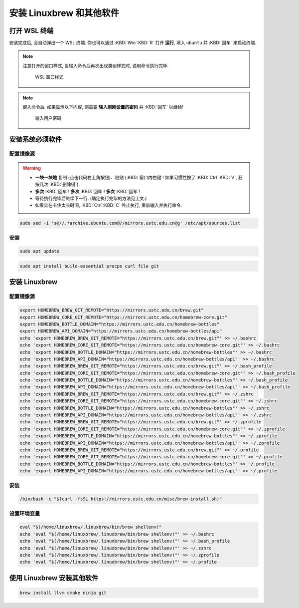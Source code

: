 ************************************************************************************************************************
安装 Linuxbrew 和其他软件
************************************************************************************************************************

========================================================================================================================
打开 WSL 终端
========================================================================================================================

安装完成后, 会自动弹出一个 WSL 终端. 你也可以通过 :KBD:`Win`:KBD:`R` 打开 **运行**, 填入 ``ubuntu`` 并 :KBD:`回车` 来启动终端.

.. note::

  注意打开的窗口样式, 当输入命令后再次出现类似样式时, 说明命令执行完毕.

  .. figure:: WSL_窗口样式.png

    WSL 窗口样式

.. note::

  键入命令后, 如果显示以下内容, 则需要 **输入刚刚设置的密码** 并 :KBD:`回车` 以继续!

  .. figure:: WSL_输入密码.png

    输入用户密码

========================================================================================================================
安装系统必须软件
========================================================================================================================

------------------------------------------------------------------------------------------------------------------------
配置镜像源
------------------------------------------------------------------------------------------------------------------------

.. warning::

  - **一块一块地** 复制 (点击代码右上角按钮)、粘贴 (:KBD:`窗口内右键`! 如果习惯性按了 :KBD:`Ctrl`:KBD:`V`, 狂按几次 :KBD:`删除键`).
  - **多次** :KBD:`回车`! **多次** :KBD:`回车`! **多次** :KBD:`回车`!
  - 等待执行完毕后继续下一行. (确定执行完毕的方法见上文.)
  - 如果实在卡住太长时间, :KBD:`Ctrl`:KBD:`C` 终止执行, 重新输入并执行命令.

.. code-block:: bash

  sudo sed -i 's@//.*archive.ubuntu.com@//mirrors.ustc.edu.cn@g' /etc/apt/sources.list

------------------------------------------------------------------------------------------------------------------------
安装
------------------------------------------------------------------------------------------------------------------------

.. code-block:: bash

  sudo apt update

.. code-block:: bash

  sudo apt install build-essential procps curl file git

========================================================================================================================
安装 Linuxbrew
========================================================================================================================

------------------------------------------------------------------------------------------------------------------------
配置镜像源
------------------------------------------------------------------------------------------------------------------------

.. code-block:: bash

  export HOMEBREW_BREW_GIT_REMOTE="https://mirrors.ustc.edu.cn/brew.git"
  export HOMEBREW_CORE_GIT_REMOTE="https://mirrors.ustc.edu.cn/homebrew-core.git"
  export HOMEBREW_BOTTLE_DOMAIN="https://mirrors.ustc.edu.cn/homebrew-bottles"
  export HOMEBREW_API_DOMAIN="https://mirrors.ustc.edu.cn/homebrew-bottles/api"
  echo 'export HOMEBREW_BREW_GIT_REMOTE="https://mirrors.ustc.edu.cn/brew.git"' >> ~/.bashrc
  echo 'export HOMEBREW_CORE_GIT_REMOTE="https://mirrors.ustc.edu.cn/homebrew-core.git"' >> ~/.bashrc
  echo 'export HOMEBREW_BOTTLE_DOMAIN="https://mirrors.ustc.edu.cn/homebrew-bottles"' >> ~/.bashrc
  echo 'export HOMEBREW_API_DOMAIN="https://mirrors.ustc.edu.cn/homebrew-bottles/api"' >> ~/.bashrc
  echo 'export HOMEBREW_BREW_GIT_REMOTE="https://mirrors.ustc.edu.cn/brew.git"' >> ~/.bash_profile
  echo 'export HOMEBREW_CORE_GIT_REMOTE="https://mirrors.ustc.edu.cn/homebrew-core.git"' >> ~/.bash_profile
  echo 'export HOMEBREW_BOTTLE_DOMAIN="https://mirrors.ustc.edu.cn/homebrew-bottles"' >> ~/.bash_profile
  echo 'export HOMEBREW_API_DOMAIN="https://mirrors.ustc.edu.cn/homebrew-bottles/api"' >> ~/.bash_profile
  echo 'export HOMEBREW_BREW_GIT_REMOTE="https://mirrors.ustc.edu.cn/brew.git"' >> ~/.zshrc
  echo 'export HOMEBREW_CORE_GIT_REMOTE="https://mirrors.ustc.edu.cn/homebrew-core.git"' >> ~/.zshrc
  echo 'export HOMEBREW_BOTTLE_DOMAIN="https://mirrors.ustc.edu.cn/homebrew-bottles"' >> ~/.zshrc
  echo 'export HOMEBREW_API_DOMAIN="https://mirrors.ustc.edu.cn/homebrew-bottles/api"' >> ~/.zshrc
  echo 'export HOMEBREW_BREW_GIT_REMOTE="https://mirrors.ustc.edu.cn/brew.git"' >> ~/.zprofile
  echo 'export HOMEBREW_CORE_GIT_REMOTE="https://mirrors.ustc.edu.cn/homebrew-core.git"' >> ~/.zprofile
  echo 'export HOMEBREW_BOTTLE_DOMAIN="https://mirrors.ustc.edu.cn/homebrew-bottles"' >> ~/.zprofile
  echo 'export HOMEBREW_API_DOMAIN="https://mirrors.ustc.edu.cn/homebrew-bottles/api"' >> ~/.zprofile
  echo 'export HOMEBREW_BREW_GIT_REMOTE="https://mirrors.ustc.edu.cn/brew.git"' >> ~/.profile
  echo 'export HOMEBREW_CORE_GIT_REMOTE="https://mirrors.ustc.edu.cn/homebrew-core.git"' >> ~/.profile
  echo 'export HOMEBREW_BOTTLE_DOMAIN="https://mirrors.ustc.edu.cn/homebrew-bottles"' >> ~/.profile
  echo 'export HOMEBREW_API_DOMAIN="https://mirrors.ustc.edu.cn/homebrew-bottles/api"' >> ~/.profile

------------------------------------------------------------------------------------------------------------------------
安装
------------------------------------------------------------------------------------------------------------------------

.. code-block:: bash

  /bin/bash -c "$(curl -fsSL https://mirrors.ustc.edu.cn/misc/brew-install.sh)"

------------------------------------------------------------------------------------------------------------------------
设置环境变量
------------------------------------------------------------------------------------------------------------------------

.. code-block:: bash

  eval "$(/home/linuxbrew/.linuxbrew/bin/brew shellenv)"
  echo 'eval "$(/home/linuxbrew/.linuxbrew/bin/brew shellenv)"' >> ~/.bashrc
  echo 'eval "$(/home/linuxbrew/.linuxbrew/bin/brew shellenv)"' >> ~/.bash_profile
  echo 'eval "$(/home/linuxbrew/.linuxbrew/bin/brew shellenv)"' >> ~/.zshrc
  echo 'eval "$(/home/linuxbrew/.linuxbrew/bin/brew shellenv)"' >> ~/.zprofile
  echo 'eval "$(/home/linuxbrew/.linuxbrew/bin/brew shellenv)"' >> ~/.profile

========================================================================================================================
使用 Linuxbrew 安装其他软件
========================================================================================================================

.. code-block:: bash

  brew install llvm cmake ninja git